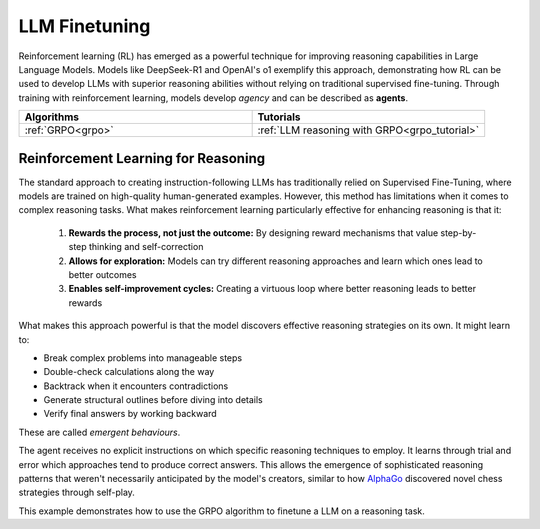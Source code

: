 .. _llm_finetuning:

LLM Finetuning
==============

Reinforcement learning (RL) has emerged as a powerful technique for improving reasoning capabilities in Large Language Models.
Models like DeepSeek-R1 and OpenAI's o1 exemplify this approach, demonstrating how RL can be used to develop LLMs with superior
reasoning abilities without relying on traditional supervised fine-tuning. Through training with reinforcement learning, models
develop *agency* and can be described as **agents**.

.. list-table::
   :widths: 50 50
   :header-rows: 1

   * - **Algorithms**
     - **Tutorials**
   * - :ref:`GRPO<grpo>`
     - :ref:`LLM reasoning with GRPO<grpo_tutorial>`


.. _rl_for_reasoning:

Reinforcement Learning for Reasoning
------------------------------------

The standard approach to creating instruction-following LLMs has traditionally relied on Supervised Fine-Tuning,
where models are trained on high-quality human-generated examples. However, this method has limitations when it comes to complex
reasoning tasks. What makes reinforcement learning particularly effective for enhancing reasoning is that it:

  #. **Rewards the process, not just the outcome:** By designing reward mechanisms that value step-by-step thinking and self-correction
  #. **Allows for exploration:** Models can try different reasoning approaches and learn which ones lead to better outcomes
  #. **Enables self-improvement cycles:** Creating a virtuous loop where better reasoning leads to better rewards

What makes this approach powerful is that the model discovers effective reasoning strategies on its own. It might learn to:

* Break complex problems into manageable steps
* Double-check calculations along the way
* Backtrack when it encounters contradictions
* Generate structural outlines before diving into details
* Verify final answers by working backward

These are called *emergent behaviours*.

The agent receives no explicit instructions on which specific reasoning techniques to employ. It learns through trial and error which approaches
tend to produce correct answers. This allows the emergence of sophisticated reasoning patterns that weren't necessarily anticipated
by the model's creators, similar to how `AlphaGo <https://deepmind.google/research/projects/alphago/>`_ discovered novel chess strategies through self-play.

This example demonstrates how to use the GRPO algorithm to finetune a LLM on a reasoning task.

.. collapse:: Example

  .. literalinclude:: ../../tutorials/LLM_Finetuning/grpo_reasoning.py
      :language: python
